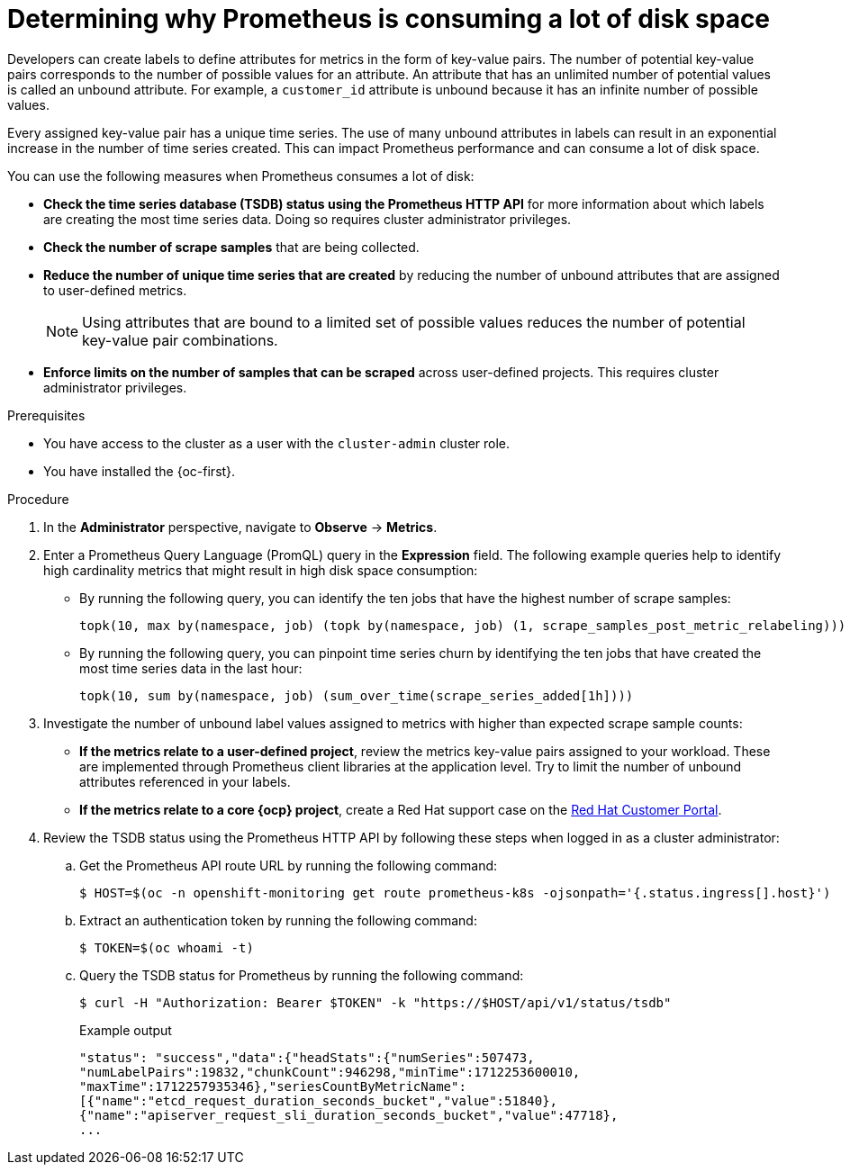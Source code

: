 // Module included in the following assemblies:
//
// * observability/monitoring/troubleshooting-monitoring-issues.adoc
// * support/troubleshooting/investigating-monitoring-issues.adoc

:_mod-docs-content-type: PROCEDURE
[id="determining-why-prometheus-is-consuming-disk-space_{context}"]
= Determining why Prometheus is consuming a lot of disk space

[role="_abstract"]
Developers can create labels to define attributes for metrics in the form of key-value pairs. The number of potential key-value pairs corresponds to the number of possible values for an attribute. An attribute that has an unlimited number of potential values is called an unbound attribute. For example, a `customer_id` attribute is unbound because it has an infinite number of possible values.

Every assigned key-value pair has a unique time series. The use of many unbound attributes in labels can result in an exponential increase in the number of time series created. This can impact Prometheus performance and can consume a lot of disk space.

You can use the following measures when Prometheus consumes a lot of disk:

* *Check the time series database (TSDB) status using the Prometheus HTTP API* for more information about which labels are creating the most time series data. Doing so requires cluster administrator privileges.

* *Check the number of scrape samples* that are being collected.

* *Reduce the number of unique time series that are created* by reducing the number of unbound attributes that are assigned to user-defined metrics.
+
[NOTE]
====
Using attributes that are bound to a limited set of possible values reduces the number of potential key-value pair combinations.
====
+
* *Enforce limits on the number of samples that can be scraped* across user-defined projects. This requires cluster administrator privileges.

.Prerequisites

ifndef::openshift-dedicated,openshift-rosa-hcp,openshift-rosa[]
* You have access to the cluster as a user with the `cluster-admin` cluster role.
endif::openshift-dedicated,openshift-rosa-hcp,openshift-rosa[]
ifdef::openshift-dedicated,openshift-rosa-hcp,openshift-rosa[]
* You have access to the cluster as a user with the `dedicated-admin` role.
endif::openshift-dedicated,openshift-rosa-hcp,openshift-rosa[]
* You have installed the {oc-first}.

.Procedure

. In the *Administrator* perspective, navigate to *Observe* -> *Metrics*.

. Enter a Prometheus Query Language (PromQL) query in the *Expression* field.
The following example queries help to identify high cardinality metrics that might result in high disk space consumption:

* By running the following query, you can identify the ten jobs that have the highest number of scrape samples:
+
[source,text]
----
topk(10, max by(namespace, job) (topk by(namespace, job) (1, scrape_samples_post_metric_relabeling)))
----
+
* By running the following query, you can pinpoint time series churn by identifying the ten jobs that have created the most time series data in the last hour:
+
[source,text]
----
topk(10, sum by(namespace, job) (sum_over_time(scrape_series_added[1h])))
----

. Investigate the number of unbound label values assigned to metrics with higher than expected scrape sample counts:

* *If the metrics relate to a user-defined project*, review the metrics key-value pairs assigned to your workload. These are implemented through Prometheus client libraries at the application level. Try to limit the number of unbound attributes referenced in your labels.

* *If the metrics relate to a core {ocp} project*, create a Red Hat support case on the link:https://access.redhat.com/[Red Hat Customer Portal].

. Review the TSDB status using the Prometheus HTTP API by following these steps when logged in as a
ifndef::openshift-dedicated,openshift-rosa-hcp,openshift-rosa[]
cluster administrator:
endif::openshift-dedicated,openshift-rosa-hcp,openshift-rosa[]
ifdef::openshift-dedicated,openshift-rosa-hcp,openshift-rosa[]
`dedicated-admin`:
endif::openshift-dedicated,openshift-rosa-hcp,openshift-rosa[]
+
.. Get the Prometheus API route URL by running the following command:
+
[source,terminal]
----
$ HOST=$(oc -n openshift-monitoring get route prometheus-k8s -ojsonpath='{.status.ingress[].host}')
----
+
.. Extract an authentication token by running the following command:
+
[source,terminal]
----
$ TOKEN=$(oc whoami -t)
----
+
.. Query the TSDB status for Prometheus by running the following command:
+
[source,terminal]
----
$ curl -H "Authorization: Bearer $TOKEN" -k "https://$HOST/api/v1/status/tsdb"
----
+
.Example output
[source,terminal]
----
"status": "success","data":{"headStats":{"numSeries":507473,
"numLabelPairs":19832,"chunkCount":946298,"minTime":1712253600010,
"maxTime":1712257935346},"seriesCountByMetricName":
[{"name":"etcd_request_duration_seconds_bucket","value":51840},
{"name":"apiserver_request_sli_duration_seconds_bucket","value":47718},
...
----
